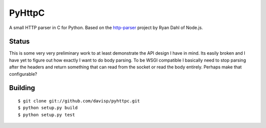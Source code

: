 PyHttpC
=======

A small HTTP parser in C for Python. Based on the http-parser_
project by Ryan Dahl of Node.js.

Status
------

This is some very very preliminary work to at least demonstrate the API
design I have in mind. Its easily broken and I have yet to figure out how
exactly I want to do body parsing. To be WSGI compatible I basically need
to stop parsing after the headers and return something that can read
from the socket or read the body entirely. Perhaps make that configurable?

Building
--------
::

    $ git clone git://github.com/davisp/pyhttpc.git
    $ python setup.py build
    $ python setup.py test

.. _http-parser: http://github.com/ry/http-parser
